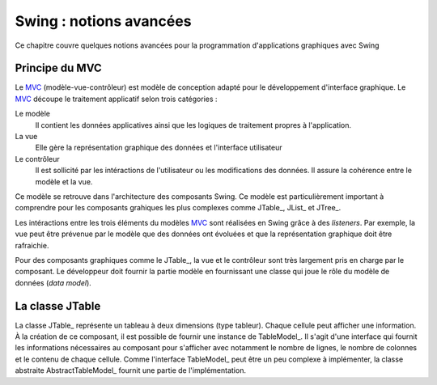 Swing : notions avancées
########################

Ce chapitre couvre quelques notions avancées pour la programmation d'applications
graphiques avec Swing

Principe du MVC
***************

Le MVC_ (modèle-vue-contrôleur) est modèle de conception adapté pour le 
développement d'interface graphique. Le MVC_ découpe le traitement applicatif 
selon trois catégories :

Le modèle
  Il contient les données applicatives ainsi que les logiques de traitement 
  propres à l'application.
La vue
  Elle gère la représentation graphique des données et l'interface utilisateur
Le contrôleur
  Il est sollicité par les intéractions de l'utilisateur ou les modifications 
  des données. Il assure la cohérence entre le modèle et la vue. 

Ce modèle se retrouve dans l'architecture des composants Swing. Ce modèle est
particulièrement important à comprendre pour les composants grahiques les plus complexes
comme JTable_, JList_ et JTree_.

Les intéractions entre les trois éléments du modèles MVC_ sont réalisées en Swing
grâce à des *listeners*. Par exemple, la vue peut être prévenue par le modèle
que des données ont évoluées et que la représentation graphique doit être
rafraichie.

Pour des composants graphiques comme le JTable_, la vue et le contrôleur sont
très largement pris en charge par le composant. Le développeur doit fournir
la partie modèle en fournissant une classe qui joue le rôle du modèle de données
(*data model*).

La classe JTable
****************

La classe JTable_ représente un tableau à deux dimensions (type tableur). Chaque
cellule peut afficher une information. À la création de ce composant, il est
possible de fournir une instance de TableModel_. Il s'agit d'une interface
qui fournit les informations nécessaires au composant pour s'afficher avec notamment
le nombre de lignes, le nombre de colonnes et le contenu de chaque cellule.
Comme l'interface TableModel_ peut être un peu complexe à implémenter, la
classe abstraite AbstractTableModel_ fournit une partie de l'implémentation.

.. todo::

  * Les composants évolués : JTable et JList
  * Principe du Worker thread

.. _MVC: http://fr.wikipedia.org/wiki/Mod%C3%A8le-vue-contr%C3%B4leur
